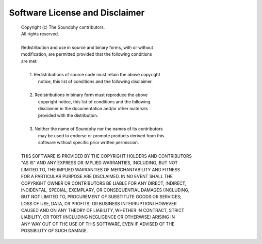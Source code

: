.. index:: software license, license, disclaimer

*******************************
Software License and Disclaimer
*******************************

   | Copyright (c) The Soundphy contributors.
   | All rights reserved.
   |
   | Redistribution and use in source and binary forms, with or without
   | modification, are permitted provided that the following conditions
   | are met:
   |
   |     1. Redistributions of source code must retain the above copyright
   |        notice, this list of conditions and the following disclaimer.
   |
   |     2. Redistributions in binary form must reproduce the above
   |        copyright notice, this list of conditions and the following
   |        disclaimer in the documentation and/or other materials
   |        provided with the distribution.
   |
   |     3. Neither the name of Soundphy nor the names of its contributors
   |        may be used to endorse or promote products derived from this
   |        software without specific prior written permission.
   |
   | THIS SOFTWARE IS PROVIDED BY THE COPYRIGHT HOLDERS AND CONTRIBUTORS
   | "AS IS" AND ANY EXPRESS OR IMPLIED WARRANTIES, INCLUDING, BUT NOT
   | LIMITED TO, THE IMPLIED WARRANTIES OF MERCHANTABILITY AND FITNESS
   | FOR A PARTICULAR PURPOSE ARE DISCLAIMED. IN NO EVENT SHALL THE
   | COPYRIGHT OWNER OR CONTRIBUTORS BE LIABLE FOR ANY DIRECT, INDIRECT,
   | INCIDENTAL, SPECIAL, EXEMPLARY, OR CONSEQUENTIAL DAMAGES (INCLUDING,
   | BUT NOT LIMITED TO, PROCUREMENT OF SUBSTITUTE GOODS OR SERVICES;
   | LOSS OF USE, DATA, OR PROFITS; OR BUSINESS INTERRUPTION) HOWEVER
   | CAUSED AND ON ANY THEORY OF LIABILITY, WHETHER IN CONTRACT, STRICT
   | LIABILITY, OR TORT (INCLUDING NEGLIGENCE OR OTHERWISE) ARISING IN
   | ANY WAY OUT OF THE USE OF THIS SOFTWARE, EVEN IF ADVISED OF THE
   | POSSIBILITY OF SUCH DAMAGE.
